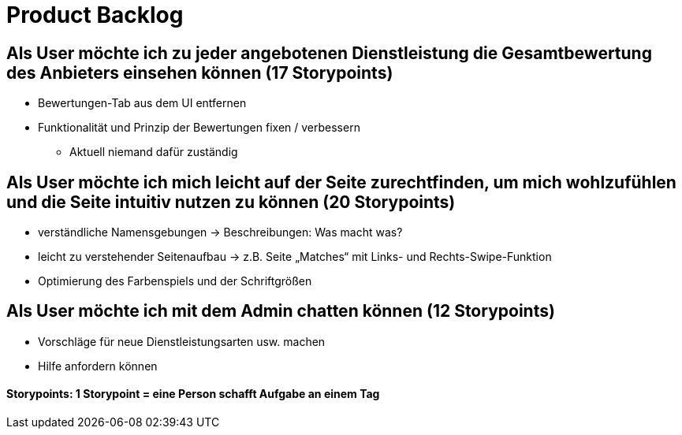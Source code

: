= Product Backlog

== Als User möchte ich zu jeder angebotenen Dienstleistung die Gesamtbewertung des Anbieters einsehen können (17 Storypoints)
* Bewertungen-Tab aus dem UI entfernen
* Funktionalität und Prinzip der Bewertungen fixen / verbessern
** Aktuell niemand dafür zuständig

== Als User möchte ich mich leicht auf der Seite zurechtfinden, um mich wohlzufühlen und die Seite intuitiv nutzen zu können (20 Storypoints)
* verständliche Namensgebungen → Beschreibungen: Was macht was?
* leicht zu verstehender Seitenaufbau → z.B. Seite „Matches“ mit Links- und Rechts-Swipe-Funktion
* Optimierung des Farbenspiels und der Schriftgrößen

== Als User möchte ich mit dem Admin chatten können (12 Storypoints)
* Vorschläge für neue Dienstleistungsarten usw. machen
* Hilfe anfordern können

==== Storypoints: 1 Storypoint = eine Person schafft Aufgabe an einem Tag
